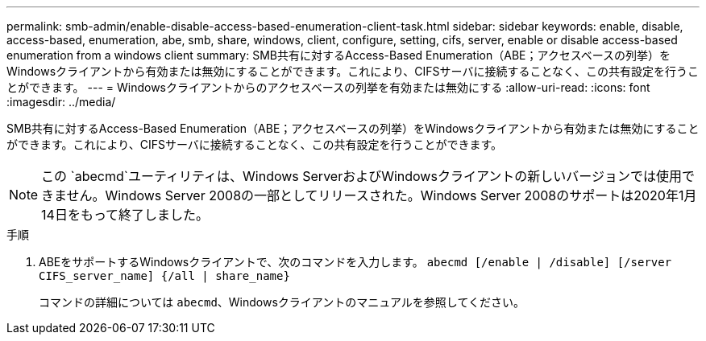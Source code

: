 ---
permalink: smb-admin/enable-disable-access-based-enumeration-client-task.html 
sidebar: sidebar 
keywords: enable, disable, access-based, enumeration, abe, smb, share, windows, client, configure, setting, cifs, server, enable or disable access-based enumeration from a windows client 
summary: SMB共有に対するAccess-Based Enumeration（ABE；アクセスベースの列挙）をWindowsクライアントから有効または無効にすることができます。これにより、CIFSサーバに接続することなく、この共有設定を行うことができます。 
---
= Windowsクライアントからのアクセスベースの列挙を有効または無効にする
:allow-uri-read: 
:icons: font
:imagesdir: ../media/


[role="lead"]
SMB共有に対するAccess-Based Enumeration（ABE；アクセスベースの列挙）をWindowsクライアントから有効または無効にすることができます。これにより、CIFSサーバに接続することなく、この共有設定を行うことができます。


NOTE: この `abecmd`ユーティリティは、Windows ServerおよびWindowsクライアントの新しいバージョンでは使用できません。Windows Server 2008の一部としてリリースされた。Windows Server 2008のサポートは2020年1月14日をもって終了しました。

.手順
. ABEをサポートするWindowsクライアントで、次のコマンドを入力します。 `abecmd [/enable | /disable] [/server CIFS_server_name] {/all | share_name}`
+
コマンドの詳細については `abecmd`、Windowsクライアントのマニュアルを参照してください。


